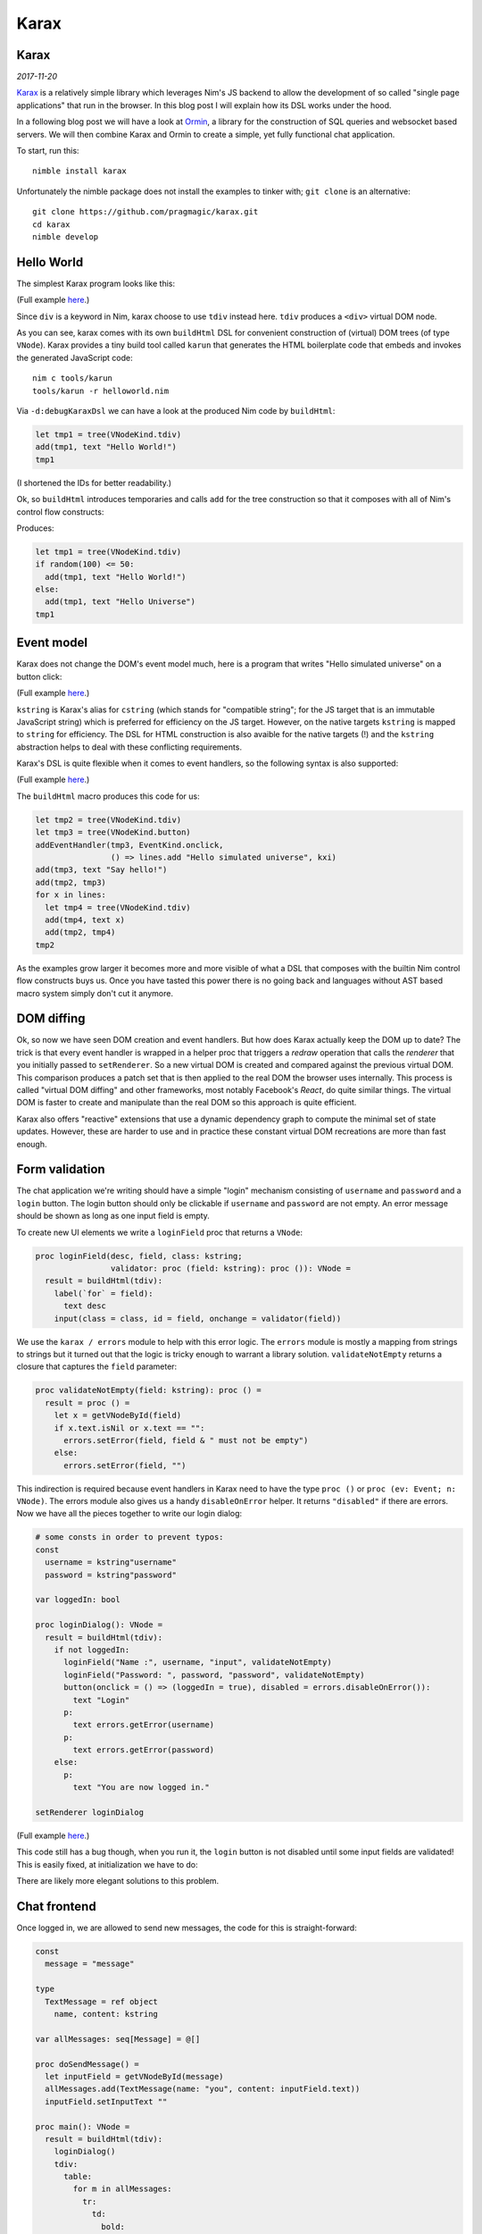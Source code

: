 ==================================
       Karax
==================================


Karax
=====

*2017-11-20*

`Karax <https://github.com/pragmagic/karax>`_ is a relatively simple library
which leverages Nim's JS backend to allow the development of so called
"single page applications" that run in the browser. In this blog post I will
explain how its DSL works under the hood.

In a following blog post we will have a look at
`Ormin <https://github.com/Araq/ormin>`_, a library for the
construction of SQL queries and websocket based servers. We will then combine
Karax and Ormin to create a simple, yet fully functional chat application.

To start, run this::

  nimble install karax

Unfortunately the nimble package does not install the examples to tinker
with; ``git clone`` is an alternative::

  git clone https://github.com/pragmagic/karax.git
  cd karax
  nimble develop


Hello World
===========

The simplest Karax program looks like this:

.. code-block:: nim
   :file: ../karax/examples/helloworld.nim

(Full example `here <https://github.com/pragmagic/karax/blob/master/examples/helloworld.nim>`_.)

Since ``div`` is a keyword in Nim, karax choose to use ``tdiv`` instead
here. ``tdiv`` produces a ``<div>`` virtual DOM node.

As you can see, karax comes with its own ``buildHtml`` DSL for convenient
construction of (virtual) DOM trees (of type ``VNode``). Karax provides
a tiny build tool called ``karun`` that generates the HTML boilerplate code that
embeds and invokes the generated JavaScript code::

  nim c tools/karun
  tools/karun -r helloworld.nim

Via ``-d:debugKaraxDsl`` we can have a look at the produced Nim code by
``buildHtml``:

.. code-block:: nim

  let tmp1 = tree(VNodeKind.tdiv)
  add(tmp1, text "Hello World!")
  tmp1

(I shortened the IDs for better readability.)

Ok, so ``buildHtml`` introduces temporaries and calls ``add`` for the tree
construction so that it composes with all of Nim's control flow constructs:


.. code-block:: nim
   :file: ../karax/examples/hellouniverse.nim

Produces:

.. code-block:: nim

  let tmp1 = tree(VNodeKind.tdiv)
  if random(100) <= 50:
    add(tmp1, text "Hello World!")
  else:
    add(tmp1, text "Hello Universe")
  tmp1


Event model
===========

Karax does not change the DOM's event model much, here is a program
that writes "Hello simulated universe" on a button click:

.. code-block:: nim
   :file: ../karax/examples/button.nim

(Full example `here <https://github.com/pragmagic/karax/blob/master/examples/button.nim>`_.)


``kstring`` is Karax's alias for ``cstring`` (which stands for "compatible
string"; for the JS target that is an immutable JavaScript string) which
is preferred for efficiency on the JS target. However, on the native targets
``kstring`` is mapped  to ``string`` for efficiency. The DSL for HTML
construction is also avaible for the native targets (!) and the ``kstring``
abstraction helps to deal with these conflicting requirements.

Karax's DSL is quite flexible when it comes to event handlers, so the
following syntax is also supported:

.. code-block:: nim
   :file: ../karax/examples/buttonlambda.nim

(Full example `here <https://github.com/pragmagic/karax/blob/master/examples/buttonlambda.nim>`_.)


The ``buildHtml`` macro produces this code for us:

.. code-block:: nim

  let tmp2 = tree(VNodeKind.tdiv)
  let tmp3 = tree(VNodeKind.button)
  addEventHandler(tmp3, EventKind.onclick,
                  () => lines.add "Hello simulated universe", kxi)
  add(tmp3, text "Say hello!")
  add(tmp2, tmp3)
  for x in lines:
    let tmp4 = tree(VNodeKind.tdiv)
    add(tmp4, text x)
    add(tmp2, tmp4)
  tmp2

As the examples grow larger it becomes more and more visible of what
a DSL that composes with the builtin Nim control flow constructs buys us.
Once you have tasted this power there is no going back and languages
without AST based macro system simply don't cut it anymore.


DOM diffing
===========

Ok, so now we have seen DOM creation and event handlers. But how does
Karax actually keep the DOM up to date? The trick is that every event
handler is wrapped in a helper proc that triggers a *redraw* operation
that calls the *renderer* that you initially passed to ``setRenderer``.
So a new virtual DOM is created and compared against the previous
virtual DOM. This comparison produces a patch set that is then applied
to the real DOM the browser uses internally. This process is called
"virtual DOM diffing" and other frameworks, most notably Facebook's
*React*, do quite similar things. The virtual DOM is faster to create
and manipulate than the real DOM so this approach is quite efficient.

Karax also offers "reactive" extensions that use a dynamic dependency
graph to compute the minimal set of state updates. However, these are
harder to use and in practice these constant virtual DOM recreations
are more than fast enough.


Form validation
===============

The chat application we're writing should have a simple "login"
mechanism consisting of ``username`` and ``password`` and
a ``login`` button. The login button should only be clickable
if ``username`` and ``password`` are not empty. An error
message should be shown as long as one input field is empty.

To create new UI elements we write a ``loginField`` proc that
returns a ``VNode``:

.. code-block:: nim

  proc loginField(desc, field, class: kstring;
                  validator: proc (field: kstring): proc ()): VNode =
    result = buildHtml(tdiv):
      label(`for` = field):
        text desc
      input(class = class, id = field, onchange = validator(field))

We use the ``karax / errors`` module to help with this error
logic. The ``errors`` module is mostly a mapping from strings to
strings but it turned out that the logic is tricky enough to warrant
a library solution. ``validateNotEmpty`` returns a closure that
captures the ``field`` parameter:

.. code-block:: nim

  proc validateNotEmpty(field: kstring): proc () =
    result = proc () =
      let x = getVNodeById(field)
      if x.text.isNil or x.text == "":
        errors.setError(field, field & " must not be empty")
      else:
        errors.setError(field, "")

This indirection is required because
event handlers in Karax need to have the type ``proc ()``
or ``proc (ev: Event; n: VNode)``. The errors module also
gives us a handy ``disableOnError`` helper. It returns
``"disabled"`` if there are errors. Now we have all the
pieces together to write our login dialog:


.. code-block:: nim

  # some consts in order to prevent typos:
  const
    username = kstring"username"
    password = kstring"password"

  var loggedIn: bool

  proc loginDialog(): VNode =
    result = buildHtml(tdiv):
      if not loggedIn:
        loginField("Name :", username, "input", validateNotEmpty)
        loginField("Password: ", password, "password", validateNotEmpty)
        button(onclick = () => (loggedIn = true), disabled = errors.disableOnError()):
          text "Login"
        p:
          text errors.getError(username)
        p:
          text errors.getError(password)
      else:
        p:
          text "You are now logged in."

  setRenderer loginDialog

(Full example `here <https://github.com/pragmagic/karax/blob/master/examples/login.nim>`_.)

This code still has a bug though, when you run it, the ``login`` button is not
disabled until some input fields are validated! This is easily fixed,
at initialization we have to do:

.. code-block:: nim
  setError username, username & " must not be empty"
  setError password, password & " must not be empty"

There are likely more elegant solutions to this problem.


Chat frontend
=============

Once logged in, we are allowed to send new messages, the code for this is
straight-forward:

.. code-block:: nim

  const
    message = "message"

  type
    TextMessage = ref object
      name, content: kstring

  var allMessages: seq[Message] = @[]

  proc doSendMessage() =
    let inputField = getVNodeById(message)
    allMessages.add(TextMessage(name: "you", content: inputField.text))
    inputField.setInputText ""

  proc main(): VNode =
    result = buildHtml(tdiv):
      loginDialog()
      tdiv:
        table:
          for m in allMessages:
            tr:
              td:
                bold:
                  text m.name
              td:
                text m.content
      tdiv:
        if loggedIn:
          label(`for` = message):
            text "Message: "
          input(class = "input", id = message, onkeyupenter = doSendMessage)

(Full example `here <https://github.com/pragmagic/karax/blob/master/examples/toychat.nim>`_.)

Without a server that takes our written messages and tells us what other users wrote
this is a rather limited example though. In the next post I'll talk about how
Ormin can give us a websockets based backend server. Karax and Ormin are a
powerful combination for application development, stay tuned!
